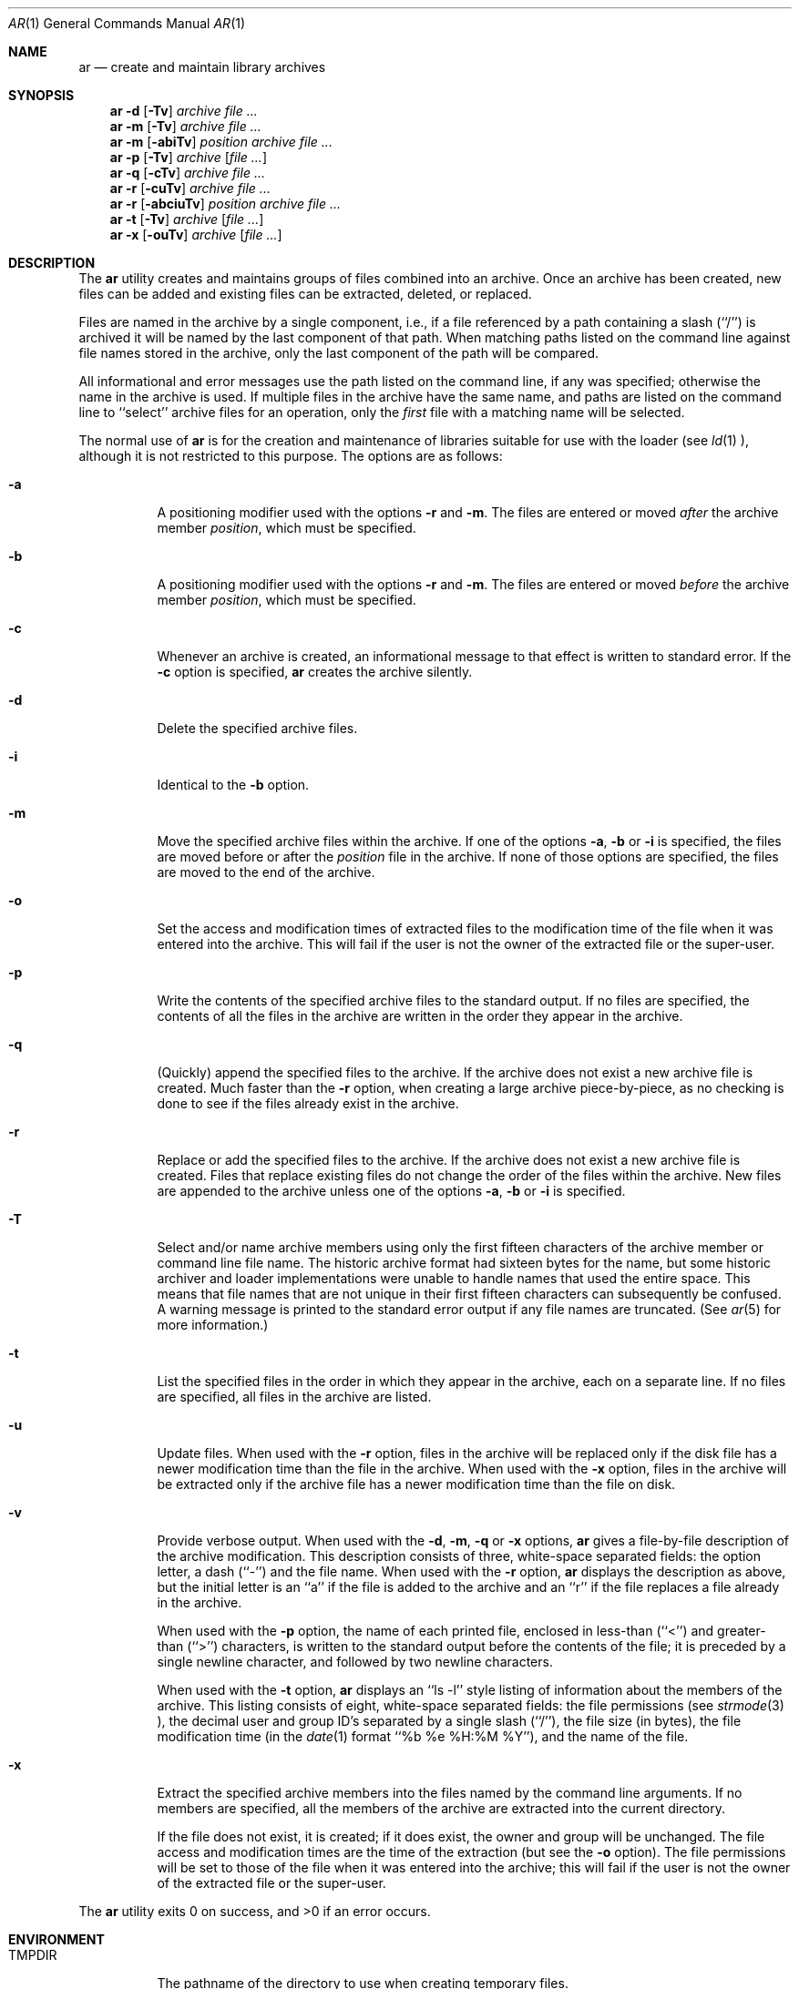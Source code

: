 .\" Copyright (c) 1990, 1993
.\"	The Regents of the University of California.  All rights reserved.
.\"
.\" This code is derived from software contributed to Berkeley by
.\" Hugh Smith at The University of Guelph.
.\"
.\" %sccs.include.redist.man%
.\"
.\"	@(#)ar.1	8.4 (Berkeley) 04/28/95
.\"
.Dd ""
.Dt AR 1 
.Os
.Sh NAME
.Nm ar 
.Nd create and maintain library archives
.Sh SYNOPSIS
.Nm ar
.Fl d 
.Op Fl \Tv 
.Ar archive file ...
.Nm ar
.Fl m
.Op Fl \Tv 
.Ar archive file ...
.Nm ar
.Fl m
.Op Fl abiTv 
.Ar position archive file ...
.Nm ar
.Fl p
.Op Fl \Tv
.Ar archive
.Op Ar file ...
.Nm ar
.Fl q
.Op Fl cTv
.Ar archive file ...
.Nm ar
.Fl r
.Op Fl cuTv
.Ar archive file ...
.Nm ar
.Fl r
.Op Fl abciuTv
.Ar position archive file ...
.Nm ar
.Fl t
.Op Fl \Tv
.Ar archive
.Op Ar file ...
.Nm ar
.Fl x
.Op Fl ouTv
.Ar archive
.Op Ar file ...
.Sh DESCRIPTION
The
.Nm ar
utility creates and maintains groups of files combined into an archive.
Once an archive has been created, new files can be added and existing
files can be extracted, deleted, or replaced.
.Pp
Files are named in the archive by a single component, i.e., if a file
referenced by a path containing a slash (``/'') is archived it will be
named by the last component of that path.
When matching paths listed on the command line against file names stored
in the archive, only the last component of the path will be compared.
.Pp
All informational and error messages use the path listed on the command
line, if any was specified; otherwise the name in the archive is used.
If multiple files in the archive have the same name, and paths are listed
on the command line to ``select'' archive files for an operation, only the
.Em first
file with a matching name will be selected.
.Pp
The normal use of
.Nm ar
is for the creation and maintenance of libraries suitable for use with
the loader (see
.Xr ld 1 ),
although it is not restricted to this purpose.
The options are as follows:
.Bl -tag -width indent
.It Fl a
A positioning modifier used with the options 
.Fl r 
and 
.Fl m .
The files are entered or moved
.Em after
the archive member
.Ar position ,
which must be specified.
.It Fl b
A positioning modifier used with the options
.Fl r 
and 
.Fl m .
The files are entered or moved
.Em before
the archive member
.Ar position ,
which must be specified.
.It Fl c
Whenever an archive is created, an informational message to that effect
is written to standard error.
If the 
.Fl c
option is specified,
.Nm ar
creates the archive silently.
.It Fl d
Delete the specified archive files.
.It Fl i
Identical to the 
.Fl b
option.
.It Fl m
Move the specified archive files within the archive.
If one of the options 
.Fl a , 
.Fl b 
or 
.Fl i
is specified, the files are moved before or after the
.Ar position
file in the archive.
If none of those options are specified, the files are moved
to the end of the archive.
.It Fl o
Set the access and modification times of extracted files to the
modification time of the file when it was entered into the archive.
This will fail if the user is not the owner of the extracted file
or the super-user.
.It Fl p
Write the contents of the specified archive files to the standard output.
If no files are specified, the contents of all the files in the archive
are written in the order they appear in the archive.
.It Fl q
(Quickly) append the specified files to the archive.
If the archive does not exist a new archive file is created.
Much faster than the 
.Fl r
option, when creating a large archive
piece-by-piece, as no checking is done to see if the files already
exist in the archive.
.It Fl r
Replace or add the specified files to the archive.
If the archive does not exist a new archive file is created.
Files that replace existing files do not change the order of the files
within the archive.
New files are appended to the archive unless one of the options 
.Fl a ,
.Fl b
or 
.Fl i
is specified.
.It Fl T
Select and/or name archive members using only the first fifteen characters
of the archive member or command line file name.
The historic archive format had sixteen bytes for the name, but some
historic archiver and loader implementations were unable to handle names
that used the entire space.
This means that file names that are not unique in their first fifteen
characters can subsequently be confused.
A warning message is printed to the standard error output if any file
names are truncated.
(See
.Xr ar 5
for more information.)
.It Fl t
List the specified files in the order in which they appear in the archive,
each on a separate line.
If no files are specified, all files in the archive are listed.
.It Fl u
Update files.
When used with the 
.Fl r
option, files in the archive will be replaced
only if the disk file has a newer modification time than the file in
the archive.
When used with the 
.Fl x
option, files in the archive will be extracted
only if the archive file has a newer modification time than the file
on disk.
.It Fl v
Provide verbose output.
When used with the 
.Fl d , 
.Fl m , 
.Fl q 
or 
.Fl x
options,
.Nm ar
gives a file-by-file description of the archive modification.
This description consists of three, white-space separated fields: the
option letter, a dash (``-'') and the file name.
When used with the 
.Fl r
option,
.Nm ar
displays the description as above, but the initial letter is an ``a'' if
the file is added to the archive and an ``r'' if the file replaces a file
already in the archive.
.Pp
When used with the 
.Fl p 
option,
the name of each printed file,
enclosed in less-than (``<'') and greater-than (``>'') characters,
is written to the standard output before
the contents of the file;
it is preceded by a single newline character, and
followed by two newline characters.
.Pp
When used with the 
.Fl t
option,
.Nm ar
displays an ``ls -l'' style listing of information about the members of
the archive.
This listing consists of eight, white-space separated fields:
the file permissions (see
.Xr strmode 3 ),
the decimal user and group ID's separated by a single slash (``/''),
the file size (in bytes), the file modification time (in the
.Xr date 1
format ``%b %e %H:%M %Y''), and the name of the file.
.It Fl x
Extract the specified archive members into the files named by the command
line arguments.
If no members are specified, all the members of the archive are extracted into
the current directory.
.Pp
If the file does not exist, it is created; if it does exist, the owner
and group will be unchanged.
The file access and modification times are the time of the extraction
(but see the 
.Fl o
option).
The file permissions will be set to those of the file when it was entered
into the archive; this will fail if the user is not the owner of the
extracted file or the super-user.
.El
.Pp
The
.Nm ar
utility exits 0 on success, and >0 if an error occurs.
.Sh ENVIRONMENT
.Bl -tag -width indent -compact
.It Ev TMPDIR
The pathname of the directory to use when creating temporary files.
.El
.Sh FILES
.Bl -tag -width indent -compact
.It Pa /tmp
default temporary file directory
.It Pa ar.XXXXXX
temporary file names
.El
.Sh COMPATIBILITY
By default,
.Nm ar
writes archives that may be incompatible with historic archives, as
the format used for storing archive members with names longer than
fifteen characters has changed.
This implementation of
.Nm ar
is backward compatible with previous versions of
.Nm ar
in that it can read and write (using the 
.Fl T
option) historic archives.
The 
.Fl T
option is provided for compatibility only, and will be deleted
in a future release.
See
.Xr ar 5
for more information.
.SH STANDARDS
The
.Nm ar
utility is expected to offer a superset of the 
.St -p1003.2
functionality.
.Sh SEE ALSO
.Xr ld 1 , 
.Xr ranlib 1 ,
.Xr strmode 3 ,
.Xr ar 5
